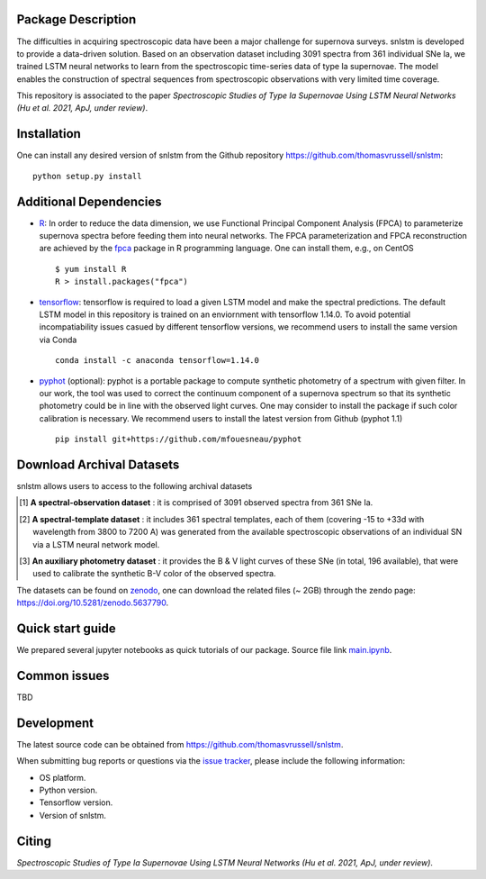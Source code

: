 Package Description
-------------------

The difficulties in acquiring spectroscopic data have been a major challenge for supernova surveys. snlstm is developed to provide a data-driven solution. Based on an observation dataset including 3091 spectra from 361 individual SNe Ia, we trained LSTM neural networks to learn from the spectroscopic time-series data of type Ia supernovae. The model enables the construction of spectral sequences from spectroscopic observations with very limited time coverage. 

This repository is associated to the paper *Spectroscopic Studies of Type Ia Supernovae Using LSTM Neural Networks (Hu et al. 2021, ApJ, under review)*.

.. image:: https://zenodo.org/badge/doi/10.5281/zenodo.5637790.svg
    :target: https://doi.org/10.5281/zenodo.5637790
    :alt: archival-database-v1.1
.. image:: https://img.shields.io/badge/License-MIT-red.svg
    :target: https://opensource.org/licenses/MIT
.. image:: https://img.shields.io/badge/python-3.7-green.svg
    :target: https://www.python.org/downloads/release/python-370/

Installation
-----------
One can install any desired version of snlstm from the Github repository `<https://github.com/thomasvrussell/snlstm>`_: ::

    python setup.py install

Additional Dependencies
-----------

- `R <https://www.r-project.org>`_: In order to reduce the data dimension, we use Functional Principal Component Analysis (FPCA) to parameterize supernova spectra before feeding them into neural networks. The FPCA parameterization and FPCA reconstruction are achieved by the `fpca <https://CRAN.R-project.org/package=fpca>`_ package in R programming language. One can install them, e.g., on CentOS ::

    $ yum install R
    R > install.packages("fpca")

- `tensorflow <https://github.com/tensorflow/tensorflow>`_: tensorflow is required to load a given LSTM model and make the spectral predictions. The default LSTM model in this repository is trained on an enviornment with tensorflow 1.14.0. To avoid potential incompatiability issues casued by different tensorflow versions, we recommend users to install the same version via Conda ::

    conda install -c anaconda tensorflow=1.14.0

- `pyphot <https://github.com/mfouesneau/pyphot>`_ (optional): pyphot is a portable package to compute synthetic photometry of a spectrum with given filter. In our work, the tool was used to correct the continuum component of a supernova spectrum so that its synthetic photometry could be in line with the observed light curves. One may consider to install the package if such color calibration is necessary. We recommend users to install the latest version from Github (pyphot 1.1) ::

    pip install git+https://github.com/mfouesneau/pyphot

Download Archival Datasets
-----------

snlstm allows users to access to the following archival datasets 

.. [#] **A spectral-observation dataset** : it is comprised of 3091 observed spectra from 361 SNe Ia.

.. [#] **A spectral-template dataset** : it includes 361 spectral templates, each of them (covering -15 to +33d with wavelength from 3800 to 7200 A) was generated from the available spectroscopic observations of an individual SN via a LSTM neural network model.

.. [#] **An auxiliary photometry dataset** : it provides the B & V light curves of these SNe (in total, 196 available), that were used to calibrate the synthetic B-V color of the observed spectra.

The datasets can be found on `zenodo <https://zenodo.org>`_, one can download the related files (~ 2GB) through the zendo page: `<https://doi.org/10.5281/zenodo.5637790>`_.

Quick start guide
-----------

We prepared several jupyter notebooks as quick tutorials of our package. 
Source file link `main.ipynb </snlstm/notebooks/1-Access_to_Archival_ObservationData.ipynb>`_.




Common issues
-----------

TBD

Development
-----------
The latest source code can be obtained from
`<https://github.com/thomasvrussell/snlstm>`_.

When submitting bug reports or questions via the `issue tracker 
<https://github.com/thomasvrussell/snlstm/issues>`_, please include the following 
information:

- OS platform.
- Python version.
- Tensorflow version.
- Version of snlstm.

Citing
------

*Spectroscopic Studies of Type Ia Supernovae Using LSTM Neural Networks (Hu et al. 2021, ApJ, under review)*.
